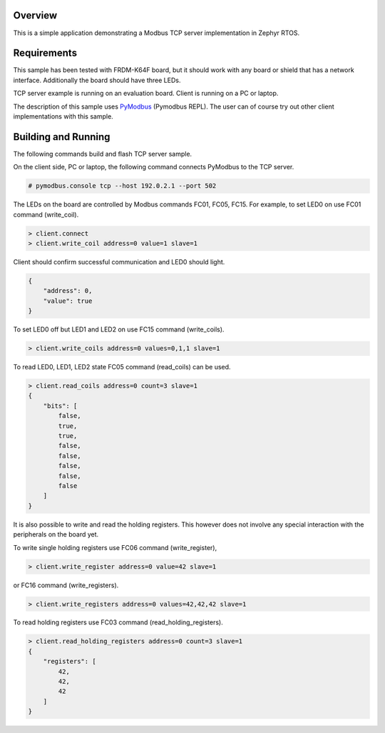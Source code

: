 .. zephyr:code-sample:: modbus-tcp-server
   :name: Modbus TCP server
   :relevant-api: modbus bsd_sockets

   Implement a Modbus TCP server exposing Modbus commands to control LEDs.

Overview
********

This is a simple application demonstrating a Modbus TCP server implementation
in Zephyr RTOS.

Requirements
************

This sample has been tested with FRDM-K64F board,
but it should work with any board or shield that has a network interface.
Additionally the board should have three LEDs.

TCP server example is running on an evaluation board. Client is running
on a PC or laptop.

The description of this sample uses `PyModbus`_ (Pymodbus REPL).
The user can of course try out other client implementations with this sample.

Building and Running
********************

The following commands build and flash TCP server sample.

.. zephyr-app-commands::
   :zephyr-app: samples/subsys/modbus/tcp_server
   :board: frdm_k64f
   :goals: build flash
   :compact:

On the client side, PC or laptop, the following command connects PyModbus
to the TCP server.

.. code-block:: console

   # pymodbus.console tcp --host 192.0.2.1 --port 502

The LEDs on the board are controlled by Modbus commands FC01, FC05, FC15.
For example, to set LED0 on use FC01 command (write_coil).

.. code-block:: console

   > client.connect
   > client.write_coil address=0 value=1 slave=1

Client should confirm successful communication and LED0 should light.

.. code-block:: console

   {
       "address": 0,
       "value": true
   }

To set LED0 off but LED1 and LED2 on use FC15 command (write_coils).

.. code-block:: console

   > client.write_coils address=0 values=0,1,1 slave=1

To read LED0, LED1, LED2 state FC05 command (read_coils) can be used.

.. code-block:: console

   > client.read_coils address=0 count=3 slave=1
   {
       "bits": [
           false,
           true,
           true,
           false,
           false,
           false,
           false,
           false
       ]
   }

It is also possible to write and read the holding registers.
This however does not involve any special interaction
with the peripherals on the board yet.

To write single holding registers use FC06 command (write_register),

.. code-block:: console

   > client.write_register address=0 value=42 slave=1

or FC16 command (write_registers).

.. code-block:: console

   > client.write_registers address=0 values=42,42,42 slave=1

To read holding registers use FC03 command (read_holding_registers).

.. code-block:: console

   > client.read_holding_registers address=0 count=3 slave=1
   {
       "registers": [
           42,
           42,
           42
       ]
   }

.. _`PyModbus`: https://github.com/pymodbus-dev/pymodbus
